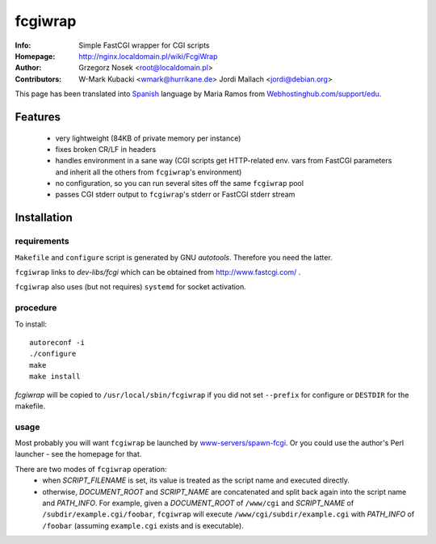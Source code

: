 ========
fcgiwrap
========
:Info:		Simple FastCGI wrapper for CGI scripts
:Homepage:	http://nginx.localdomain.pl/wiki/FcgiWrap
:Author:	Grzegorz Nosek <root@localdomain.pl>
:Contributors:	W-Mark Kubacki <wmark@hurrikane.de>
                Jordi Mallach <jordi@debian.org>


This page has been translated into `Spanish <http://www.webhostinghub.com/support/es/misc/fcgiwrap>`_ language by Maria Ramos from `Webhostinghub.com/support/edu <http://www.webhostinghub.com/support/edu>`_.

Features
========
 - very lightweight (84KB of private memory per instance)
 - fixes broken CR/LF in headers
 - handles environment in a sane way (CGI scripts get HTTP-related env. vars from FastCGI parameters and inherit all the others from ``fcgiwrap``'s environment)
 - no configuration, so you can run several sites off the same ``fcgiwrap`` pool
 - passes CGI stderr output to ``fcgiwrap``'s stderr or FastCGI stderr stream

Installation
============

requirements
------------
``Makefile`` and ``configure`` script is generated by GNU *autotools*. Therefore you need the latter.

``fcgiwrap`` links to *dev-libs/fcgi* which can be obtained from http://www.fastcgi.com/ .

``fcgiwrap`` also uses (but not requires) ``systemd`` for socket activation.

procedure
---------
To install::

    autoreconf -i
    ./configure
    make
    make install

*fcgiwrap* will be copied to ``/usr/local/sbin/fcgiwrap`` if you did not set
``--prefix`` for configure or ``DESTDIR`` for the makefile.

usage
-----
Most probably you will want ``fcgiwrap`` be launched by `www-servers/spawn-fcgi <http://redmine.lighttpd.net/projects/spawn-fcgi>`_. Or you could use the author's Perl launcher - see the homepage for that.

There are two modes of ``fcgiwrap`` operation:
 - when *SCRIPT_FILENAME* is set, its value is treated as the script name and executed directly.
 - otherwise, *DOCUMENT_ROOT* and *SCRIPT_NAME* are concatenated and split back again into the script name and *PATH_INFO*. For example, given a *DOCUMENT_ROOT* of ``/www/cgi`` and *SCRIPT_NAME* of ``/subdir/example.cgi/foobar``, ``fcgiwrap`` will execute ``/www/cgi/subdir/example.cgi`` with *PATH_INFO* of ``/foobar`` (assuming ``example.cgi`` exists and is executable).
